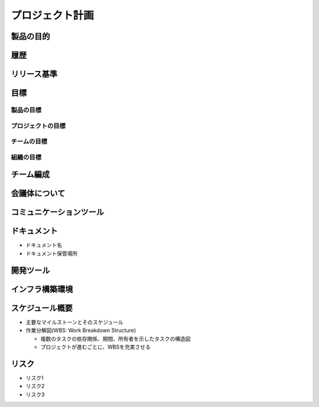 プロジェクト計画
============================================


製品の目的
--------------------------------------------


履歴
--------------------------------------------


リリース基準
--------------------------------------------


目標
--------------------------------------------

製品の目標
^^^^^^^^^^^^^^^^^^^^^^^^^^^^^^^^^^^^^^^^^^^^

プロジェクトの目標
^^^^^^^^^^^^^^^^^^^^^^^^^^^^^^^^^^^^^^^^^^^^

チームの目標
^^^^^^^^^^^^^^^^^^^^^^^^^^^^^^^^^^^^^^^^^^^^

組織の目標
^^^^^^^^^^^^^^^^^^^^^^^^^^^^^^^^^^^^^^^^^^^^


チーム編成
--------------------------------------------


会議体について
--------------------------------------------


コミュニケーションツール
--------------------------------------------


ドキュメント
--------------------------------------------

- ドキュメント名

- ドキュメント保管場所


開発ツール
--------------------------------------------


インフラ構築環境
--------------------------------------------


スケジュール概要
--------------------------------------------

- 主要なマイルストーンとそのスケジュール

- 作業分解図(WBS: Work Breakdown Structure)

  - 複数のタスクの依存関係、期間、所有者を示したタスクの構造図

  - プロジェクトが進むごとに、WBSを充実させる


リスク
--------------------------------------------

- リスク1

- リスク2

- リスク3
